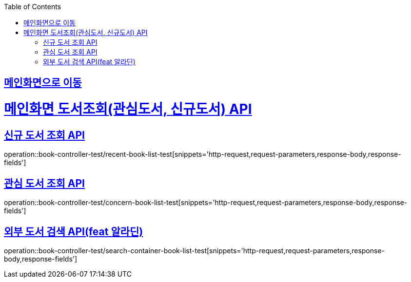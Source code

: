 :doctype: book
:icons: font
:source-highlighter: highlightjs
:toc: left
:toclevels: 2
:sectlinks:

== link:index.html[메인화면으로 이동]

= 메인화면 도서조회(관심도서, 신규도서) API
== 신규 도서 조회 API

operation::book-controller-test/recent-book-list-test[snippets='http-request,request-parameters,response-body,response-fields']

== 관심 도서 조회 API
operation::book-controller-test/concern-book-list-test[snippets='http-request,request-parameters,response-body,response-fields']

== 외부 도서 검색 API(feat 알라딘)
operation::book-controller-test/search-container-book-list-test[snippets='http-request,request-parameters,response-body,response-fields']